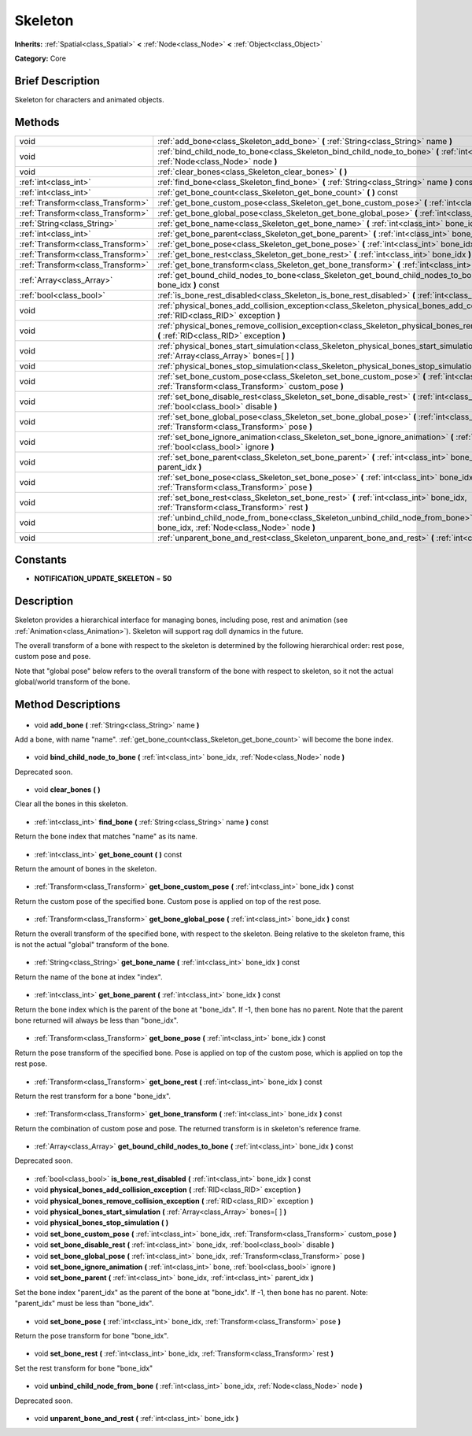 .. Generated automatically by doc/tools/makerst.py in Godot's source tree.
.. DO NOT EDIT THIS FILE, but the Skeleton.xml source instead.
.. The source is found in doc/classes or modules/<name>/doc_classes.

.. _class_Skeleton:

Skeleton
========

**Inherits:** :ref:`Spatial<class_Spatial>` **<** :ref:`Node<class_Node>` **<** :ref:`Object<class_Object>`

**Category:** Core

Brief Description
-----------------

Skeleton for characters and animated objects.

Methods
-------

+------------------------------------+------------------------------------------------------------------------------------------------------------------------------------------------------------+
| void                               | :ref:`add_bone<class_Skeleton_add_bone>` **(** :ref:`String<class_String>` name **)**                                                                      |
+------------------------------------+------------------------------------------------------------------------------------------------------------------------------------------------------------+
| void                               | :ref:`bind_child_node_to_bone<class_Skeleton_bind_child_node_to_bone>` **(** :ref:`int<class_int>` bone_idx, :ref:`Node<class_Node>` node **)**            |
+------------------------------------+------------------------------------------------------------------------------------------------------------------------------------------------------------+
| void                               | :ref:`clear_bones<class_Skeleton_clear_bones>` **(** **)**                                                                                                 |
+------------------------------------+------------------------------------------------------------------------------------------------------------------------------------------------------------+
| :ref:`int<class_int>`              | :ref:`find_bone<class_Skeleton_find_bone>` **(** :ref:`String<class_String>` name **)** const                                                              |
+------------------------------------+------------------------------------------------------------------------------------------------------------------------------------------------------------+
| :ref:`int<class_int>`              | :ref:`get_bone_count<class_Skeleton_get_bone_count>` **(** **)** const                                                                                     |
+------------------------------------+------------------------------------------------------------------------------------------------------------------------------------------------------------+
| :ref:`Transform<class_Transform>`  | :ref:`get_bone_custom_pose<class_Skeleton_get_bone_custom_pose>` **(** :ref:`int<class_int>` bone_idx **)** const                                          |
+------------------------------------+------------------------------------------------------------------------------------------------------------------------------------------------------------+
| :ref:`Transform<class_Transform>`  | :ref:`get_bone_global_pose<class_Skeleton_get_bone_global_pose>` **(** :ref:`int<class_int>` bone_idx **)** const                                          |
+------------------------------------+------------------------------------------------------------------------------------------------------------------------------------------------------------+
| :ref:`String<class_String>`        | :ref:`get_bone_name<class_Skeleton_get_bone_name>` **(** :ref:`int<class_int>` bone_idx **)** const                                                        |
+------------------------------------+------------------------------------------------------------------------------------------------------------------------------------------------------------+
| :ref:`int<class_int>`              | :ref:`get_bone_parent<class_Skeleton_get_bone_parent>` **(** :ref:`int<class_int>` bone_idx **)** const                                                    |
+------------------------------------+------------------------------------------------------------------------------------------------------------------------------------------------------------+
| :ref:`Transform<class_Transform>`  | :ref:`get_bone_pose<class_Skeleton_get_bone_pose>` **(** :ref:`int<class_int>` bone_idx **)** const                                                        |
+------------------------------------+------------------------------------------------------------------------------------------------------------------------------------------------------------+
| :ref:`Transform<class_Transform>`  | :ref:`get_bone_rest<class_Skeleton_get_bone_rest>` **(** :ref:`int<class_int>` bone_idx **)** const                                                        |
+------------------------------------+------------------------------------------------------------------------------------------------------------------------------------------------------------+
| :ref:`Transform<class_Transform>`  | :ref:`get_bone_transform<class_Skeleton_get_bone_transform>` **(** :ref:`int<class_int>` bone_idx **)** const                                              |
+------------------------------------+------------------------------------------------------------------------------------------------------------------------------------------------------------+
| :ref:`Array<class_Array>`          | :ref:`get_bound_child_nodes_to_bone<class_Skeleton_get_bound_child_nodes_to_bone>` **(** :ref:`int<class_int>` bone_idx **)** const                        |
+------------------------------------+------------------------------------------------------------------------------------------------------------------------------------------------------------+
| :ref:`bool<class_bool>`            | :ref:`is_bone_rest_disabled<class_Skeleton_is_bone_rest_disabled>` **(** :ref:`int<class_int>` bone_idx **)** const                                        |
+------------------------------------+------------------------------------------------------------------------------------------------------------------------------------------------------------+
| void                               | :ref:`physical_bones_add_collision_exception<class_Skeleton_physical_bones_add_collision_exception>` **(** :ref:`RID<class_RID>` exception **)**           |
+------------------------------------+------------------------------------------------------------------------------------------------------------------------------------------------------------+
| void                               | :ref:`physical_bones_remove_collision_exception<class_Skeleton_physical_bones_remove_collision_exception>` **(** :ref:`RID<class_RID>` exception **)**     |
+------------------------------------+------------------------------------------------------------------------------------------------------------------------------------------------------------+
| void                               | :ref:`physical_bones_start_simulation<class_Skeleton_physical_bones_start_simulation>` **(** :ref:`Array<class_Array>` bones=[  ] **)**                    |
+------------------------------------+------------------------------------------------------------------------------------------------------------------------------------------------------------+
| void                               | :ref:`physical_bones_stop_simulation<class_Skeleton_physical_bones_stop_simulation>` **(** **)**                                                           |
+------------------------------------+------------------------------------------------------------------------------------------------------------------------------------------------------------+
| void                               | :ref:`set_bone_custom_pose<class_Skeleton_set_bone_custom_pose>` **(** :ref:`int<class_int>` bone_idx, :ref:`Transform<class_Transform>` custom_pose **)** |
+------------------------------------+------------------------------------------------------------------------------------------------------------------------------------------------------------+
| void                               | :ref:`set_bone_disable_rest<class_Skeleton_set_bone_disable_rest>` **(** :ref:`int<class_int>` bone_idx, :ref:`bool<class_bool>` disable **)**             |
+------------------------------------+------------------------------------------------------------------------------------------------------------------------------------------------------------+
| void                               | :ref:`set_bone_global_pose<class_Skeleton_set_bone_global_pose>` **(** :ref:`int<class_int>` bone_idx, :ref:`Transform<class_Transform>` pose **)**        |
+------------------------------------+------------------------------------------------------------------------------------------------------------------------------------------------------------+
| void                               | :ref:`set_bone_ignore_animation<class_Skeleton_set_bone_ignore_animation>` **(** :ref:`int<class_int>` bone, :ref:`bool<class_bool>` ignore **)**          |
+------------------------------------+------------------------------------------------------------------------------------------------------------------------------------------------------------+
| void                               | :ref:`set_bone_parent<class_Skeleton_set_bone_parent>` **(** :ref:`int<class_int>` bone_idx, :ref:`int<class_int>` parent_idx **)**                        |
+------------------------------------+------------------------------------------------------------------------------------------------------------------------------------------------------------+
| void                               | :ref:`set_bone_pose<class_Skeleton_set_bone_pose>` **(** :ref:`int<class_int>` bone_idx, :ref:`Transform<class_Transform>` pose **)**                      |
+------------------------------------+------------------------------------------------------------------------------------------------------------------------------------------------------------+
| void                               | :ref:`set_bone_rest<class_Skeleton_set_bone_rest>` **(** :ref:`int<class_int>` bone_idx, :ref:`Transform<class_Transform>` rest **)**                      |
+------------------------------------+------------------------------------------------------------------------------------------------------------------------------------------------------------+
| void                               | :ref:`unbind_child_node_from_bone<class_Skeleton_unbind_child_node_from_bone>` **(** :ref:`int<class_int>` bone_idx, :ref:`Node<class_Node>` node **)**    |
+------------------------------------+------------------------------------------------------------------------------------------------------------------------------------------------------------+
| void                               | :ref:`unparent_bone_and_rest<class_Skeleton_unparent_bone_and_rest>` **(** :ref:`int<class_int>` bone_idx **)**                                            |
+------------------------------------+------------------------------------------------------------------------------------------------------------------------------------------------------------+

Constants
---------

- **NOTIFICATION_UPDATE_SKELETON** = **50**
Description
-----------

Skeleton provides a hierarchical interface for managing bones, including pose, rest and animation (see :ref:`Animation<class_Animation>`). Skeleton will support rag doll dynamics in the future.

The overall transform of a bone with respect to the skeleton is determined by the following hierarchical order: rest pose, custom pose and pose.

Note that "global pose" below refers to the overall transform of the bone with respect to skeleton, so it not the actual global/world transform of the bone.

Method Descriptions
-------------------

  .. _class_Skeleton_add_bone:

- void **add_bone** **(** :ref:`String<class_String>` name **)**

Add a bone, with name "name". :ref:`get_bone_count<class_Skeleton_get_bone_count>` will become the bone index.

  .. _class_Skeleton_bind_child_node_to_bone:

- void **bind_child_node_to_bone** **(** :ref:`int<class_int>` bone_idx, :ref:`Node<class_Node>` node **)**

Deprecated soon.

  .. _class_Skeleton_clear_bones:

- void **clear_bones** **(** **)**

Clear all the bones in this skeleton.

  .. _class_Skeleton_find_bone:

- :ref:`int<class_int>` **find_bone** **(** :ref:`String<class_String>` name **)** const

Return the bone index that matches "name" as its name.

  .. _class_Skeleton_get_bone_count:

- :ref:`int<class_int>` **get_bone_count** **(** **)** const

Return the amount of bones in the skeleton.

  .. _class_Skeleton_get_bone_custom_pose:

- :ref:`Transform<class_Transform>` **get_bone_custom_pose** **(** :ref:`int<class_int>` bone_idx **)** const

Return the custom pose of the specified bone. Custom pose is applied on top of the rest pose.

  .. _class_Skeleton_get_bone_global_pose:

- :ref:`Transform<class_Transform>` **get_bone_global_pose** **(** :ref:`int<class_int>` bone_idx **)** const

Return the overall transform of the specified bone, with respect to the skeleton. Being relative to the skeleton frame, this is not the actual "global" transform of the bone.

  .. _class_Skeleton_get_bone_name:

- :ref:`String<class_String>` **get_bone_name** **(** :ref:`int<class_int>` bone_idx **)** const

Return the name of the bone at index "index".

  .. _class_Skeleton_get_bone_parent:

- :ref:`int<class_int>` **get_bone_parent** **(** :ref:`int<class_int>` bone_idx **)** const

Return the bone index which is the parent of the bone at "bone_idx". If -1, then bone has no parent. Note that the parent bone returned will always be less than "bone_idx".

  .. _class_Skeleton_get_bone_pose:

- :ref:`Transform<class_Transform>` **get_bone_pose** **(** :ref:`int<class_int>` bone_idx **)** const

Return the pose transform of the specified bone. Pose is applied on top of the custom pose, which is applied on top the rest pose.

  .. _class_Skeleton_get_bone_rest:

- :ref:`Transform<class_Transform>` **get_bone_rest** **(** :ref:`int<class_int>` bone_idx **)** const

Return the rest transform for a bone "bone_idx".

  .. _class_Skeleton_get_bone_transform:

- :ref:`Transform<class_Transform>` **get_bone_transform** **(** :ref:`int<class_int>` bone_idx **)** const

Return the combination of custom pose and pose. The returned transform is in skeleton's reference frame.

  .. _class_Skeleton_get_bound_child_nodes_to_bone:

- :ref:`Array<class_Array>` **get_bound_child_nodes_to_bone** **(** :ref:`int<class_int>` bone_idx **)** const

Deprecated soon.

  .. _class_Skeleton_is_bone_rest_disabled:

- :ref:`bool<class_bool>` **is_bone_rest_disabled** **(** :ref:`int<class_int>` bone_idx **)** const

  .. _class_Skeleton_physical_bones_add_collision_exception:

- void **physical_bones_add_collision_exception** **(** :ref:`RID<class_RID>` exception **)**

  .. _class_Skeleton_physical_bones_remove_collision_exception:

- void **physical_bones_remove_collision_exception** **(** :ref:`RID<class_RID>` exception **)**

  .. _class_Skeleton_physical_bones_start_simulation:

- void **physical_bones_start_simulation** **(** :ref:`Array<class_Array>` bones=[  ] **)**

  .. _class_Skeleton_physical_bones_stop_simulation:

- void **physical_bones_stop_simulation** **(** **)**

  .. _class_Skeleton_set_bone_custom_pose:

- void **set_bone_custom_pose** **(** :ref:`int<class_int>` bone_idx, :ref:`Transform<class_Transform>` custom_pose **)**

  .. _class_Skeleton_set_bone_disable_rest:

- void **set_bone_disable_rest** **(** :ref:`int<class_int>` bone_idx, :ref:`bool<class_bool>` disable **)**

  .. _class_Skeleton_set_bone_global_pose:

- void **set_bone_global_pose** **(** :ref:`int<class_int>` bone_idx, :ref:`Transform<class_Transform>` pose **)**

  .. _class_Skeleton_set_bone_ignore_animation:

- void **set_bone_ignore_animation** **(** :ref:`int<class_int>` bone, :ref:`bool<class_bool>` ignore **)**

  .. _class_Skeleton_set_bone_parent:

- void **set_bone_parent** **(** :ref:`int<class_int>` bone_idx, :ref:`int<class_int>` parent_idx **)**

Set the bone index "parent_idx" as the parent of the bone at "bone_idx". If -1, then bone has no parent. Note: "parent_idx" must be less than "bone_idx".

  .. _class_Skeleton_set_bone_pose:

- void **set_bone_pose** **(** :ref:`int<class_int>` bone_idx, :ref:`Transform<class_Transform>` pose **)**

Return the pose transform for bone "bone_idx".

  .. _class_Skeleton_set_bone_rest:

- void **set_bone_rest** **(** :ref:`int<class_int>` bone_idx, :ref:`Transform<class_Transform>` rest **)**

Set the rest transform for bone "bone_idx"

  .. _class_Skeleton_unbind_child_node_from_bone:

- void **unbind_child_node_from_bone** **(** :ref:`int<class_int>` bone_idx, :ref:`Node<class_Node>` node **)**

Deprecated soon.

  .. _class_Skeleton_unparent_bone_and_rest:

- void **unparent_bone_and_rest** **(** :ref:`int<class_int>` bone_idx **)**


